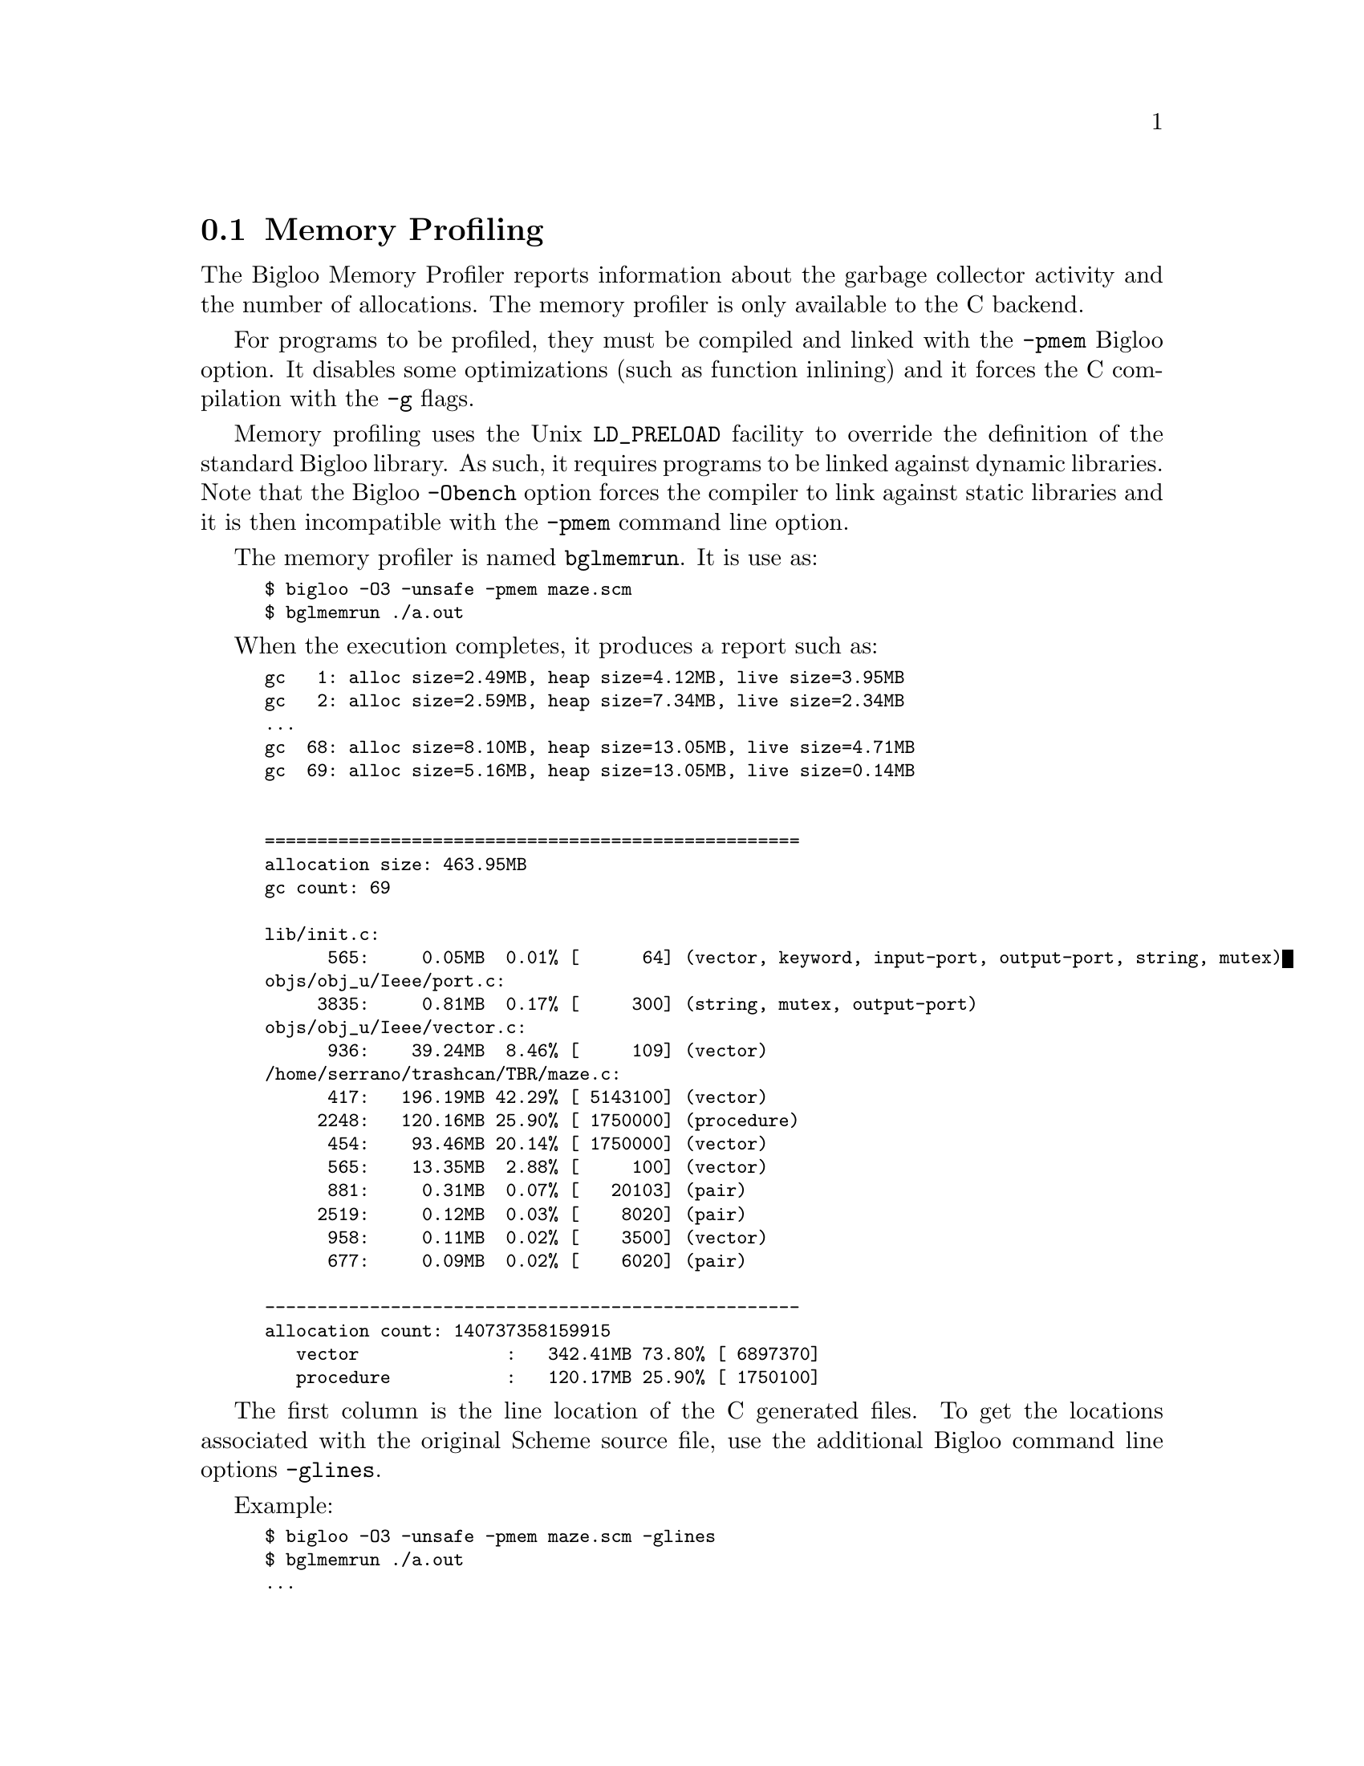 @c =================================================================== @c
@c    serrano/prgm/project/bigloo/manuals/socket.texi                  @c
@c    ------------------------------------------------------------     @c
@c    Author      :  Manuel Serrano                                    @c
@c    Creation    :  Tue Jun 30 08:09:52 1998                          @c
@c    Last change :  Mon Jan  7 10:47:50 2002 (serrano)                @c
@c    ------------------------------------------------------------     @c
@c    Memory Profiling                                                 @c
@c =================================================================== @c

@c ------------------------------------------------------------------- @c
@c    Memory Profiling                                                 @c
@c ------------------------------------------------------------------- @c
@node Memory Profiling, Bee, User Extensions, Top
@comment  node-name,  next,  previous,  up
@section Memory Profiling
@cindex profiling
@cindex memory

The Bigloo Memory Profiler reports information about the garbage
collector activity and the number of allocations. The memory profiler
is only available to the C backend.

For programs to be profiled, they must be compiled and linked with the
@code{-pmem} Bigloo option. It disables some optimizations (such as
function inlining) and it forces the C compilation with the @code{-g}
flags.

Memory profiling uses the Unix @code{LD_PRELOAD} facility to override
the definition of the standard Bigloo library. As such, it requires
programs to be linked against dynamic libraries. Note that the Bigloo
@code{-Obench} option forces the compiler to link against static libraries
and it is then incompatible with the @code{-pmem} command line option.

The memory profiler is named @code{bglmemrun}. It is use as:

@smalllisp
$ bigloo -O3 -unsafe -pmem maze.scm
$ bglmemrun ./a.out
@end smalllisp

When the execution completes, it produces a report such as:

@smalllisp
gc   1: alloc size=2.49MB, heap size=4.12MB, live size=3.95MB
gc   2: alloc size=2.59MB, heap size=7.34MB, live size=2.34MB
...
gc  68: alloc size=8.10MB, heap size=13.05MB, live size=4.71MB
gc  69: alloc size=5.16MB, heap size=13.05MB, live size=0.14MB


===================================================
allocation size: 463.95MB
gc count: 69

lib/init.c:
      565:     0.05MB  0.01% [      64] (vector, keyword, input-port, output-port, string, mutex)
objs/obj_u/Ieee/port.c:
     3835:     0.81MB  0.17% [     300] (string, mutex, output-port)
objs/obj_u/Ieee/vector.c:
      936:    39.24MB  8.46% [     109] (vector)
/home/serrano/trashcan/TBR/maze.c:
      417:   196.19MB 42.29% [ 5143100] (vector)
     2248:   120.16MB 25.90% [ 1750000] (procedure)
      454:    93.46MB 20.14% [ 1750000] (vector)
      565:    13.35MB  2.88% [     100] (vector)
      881:     0.31MB  0.07% [   20103] (pair)
     2519:     0.12MB  0.03% [    8020] (pair)
      958:     0.11MB  0.02% [    3500] (vector)
      677:     0.09MB  0.02% [    6020] (pair)

---------------------------------------------------
allocation count: 140737358159915
   vector              :   342.41MB 73.80% [ 6897370]
   procedure           :   120.17MB 25.90% [ 1750100]
@end smalllisp

The first column is the line location of the C generated files. To get
the locations associated with the original Scheme source file, use
the additional Bigloo command line options @code{-glines}.

Example:

@smalllisp
$ bigloo -O3 -unsafe -pmem maze.scm -glines
$ bglmemrun ./a.out
...
===================================================
allocation size: 463.95MB
gc count: 69

lib/init.c:
      565:     0.05MB  0.01% [      64] (vector, keyword, input-port, output-port, string, mutex)
objs/obj_u/Ieee/port.c:
     3835:     0.81MB  0.17% [     300] (string, mutex, output-port)
/home/serrano/trashcan/TBR/maze.scm:
      182:   196.19MB 42.29% [ 5143100] (vector)
      620:   120.16MB 25.90% [ 1750000] (procedure)
      187:    93.46MB 20.14% [ 1750000] (vector)
      260:    13.35MB  2.88% [     100] (vector)
      318:     0.31MB  0.07% [   20103] (pair)
      763:     0.13MB  0.03% [    8534] (pair)
      373:     0.11MB  0.02% [    3500] (vector)
      307:     0.08MB  0.02% [    5505] (pair)
objs/obj_u/Ieee/vector.c:
      936:    39.24MB  8.46% [     109] (vector)

---------------------------------------------------
allocation count: 140737358037043
   vector              :   342.41MB 73.80% [ 6897370]
   procedure           :   120.17MB 25.90% [ 1750100]
@end smalllisp



